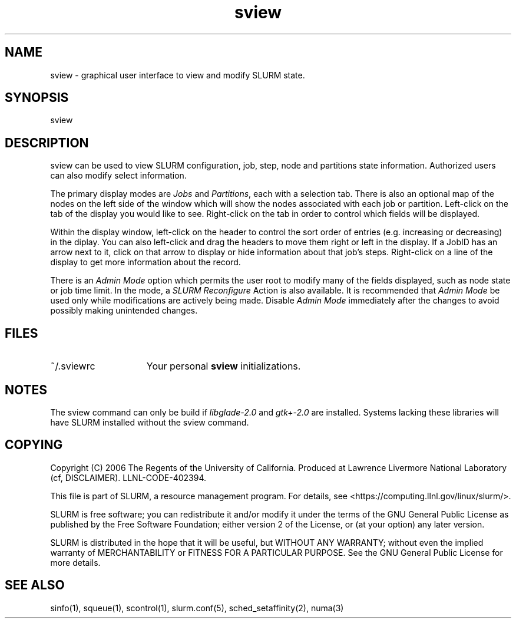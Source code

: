 .TH "sview" "1" "SLURM 1.2" "October 2006" "SLURM Commands"
.SH "NAME"
.LP 
sview \- graphical user interface to view and modify SLURM state.

.SH "SYNOPSIS"
.LP 
sview

.SH "DESCRIPTION"
.LP 
sview can be used to view SLURM configuration, job, 
step, node and partitions state information. 
Authorized users can also modify select information.
.LP
The primary display modes are \fIJobs\fR and \fIPartitions\fR, each with a selection tab.
There is also an optional map of the nodes on the left side of the window which 
will show the nodes associated with each job or partition.
Left\-click on the tab of the display you would like to see. 
Right\-click on the tab in order to control which fields will be displayed.
.LP
Within the display window, left\-click on the header to control the sort 
order of entries (e.g. increasing or decreasing) in the diplay.
You can also left\-click and drag the headers to move them right or left in the display.
If a JobID has an arrow next to it, click on that arrow to display or hide 
information about that job's steps. 
Right\-click on a line of the display to get more information about the record.
.LP
There is an \fIAdmin Mode\fR option which permits the user root to modify many of 
the fields displayed, such as node state or job time limit.
In the mode, a \fISLURM Reconfigure\fR Action is also available.
It is recommended that \fIAdmin Mode\fR be used only while modifications are 
actively being made. 
Disable \fIAdmin Mode\fR immediately after the changes to avoid possibly making 
unintended changes. 

.SH "FILES"
.LP
.TP 15
~/.sviewrc
Your personal \fBsview\fR initializations.

.SH "NOTES"
The sview command can only be build if \fIlibglade\-2.0\fR and 
\fIgtk+\-2.0\fR are installed. 
Systems lacking these libraries will have SLURM installed without
the sview command.

.SH "COPYING"
Copyright (C) 2006 The Regents of the University of California.
Produced at Lawrence Livermore National Laboratory (cf, DISCLAIMER).
LLNL\-CODE\-402394.
.LP
This file is part of SLURM, a resource management program.
For details, see <https://computing.llnl.gov/linux/slurm/>.
.LP
SLURM is free software; you can redistribute it and/or modify it under
the terms of the GNU General Public License as published by the Free
Software Foundation; either version 2 of the License, or (at your option)
any later version.
.LP
SLURM is distributed in the hope that it will be useful, but WITHOUT ANY
WARRANTY; without even the implied warranty of MERCHANTABILITY or FITNESS
FOR A PARTICULAR PURPOSE.  See the GNU General Public License for more
details.

.SH "SEE ALSO"
.LP 
sinfo(1), squeue(1), scontrol(1), slurm.conf(5), 
sched_setaffinity(2), numa(3)

